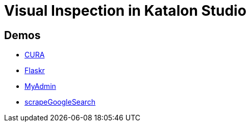= Visual Inspection in Katalon Studio

== Demos

- https://kazurayam.github.io/VisualInspectionInKatalonStudio_Reborn/store/CURA_VisualInspectionChronos-index.html[CURA]
- https://kazurayam.github.io/VisualInspectionInKatalonStudio_Reborn/store/Flaskr_VisualInspectionTwins-index.html[Flaskr]
- https://kazurayam.github.io/VisualInspectionInKatalonStudio_Reborn/store/MyAdmin_VisualInspectionTwins-index.html[MyAdmin]
- https://kazurayam.github.io/VisualInspectionInKatalonStudio_Reborn/store/scrapeGoogleSearch.html[scrapeGoogleSearch]
